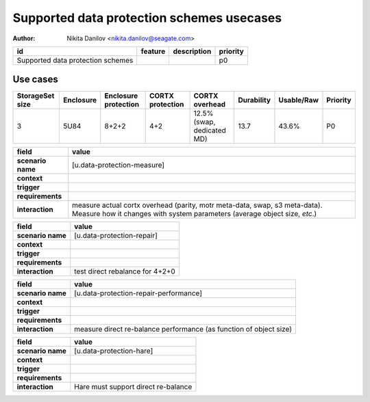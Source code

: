 ==========================================
Supported data protection schemes usecases
==========================================

:author: Nikita Danilov <nikita.danilov@seagate.com>

.. list-table::
   :header-rows: 1

   * - id
     - feature
     - description
     - priority
   * - Supported data protection schemes
     - 
     - 
     - p0

Use cases
=========

.. list-table::
   :header-rows: 1

   * - StorageSet size
     - Enclosure
     - Enclosure protection
     - CORTX protection 
     - CORTX overhead 
     - Durability 
     - Usable/Raw 
     - Priority
   * - 3 
     - 5U84 
     - 8+2+2 
     - 4+2 
     - 12.5% (swap, dedicated MD) 
     - 13.7 
     - 43.6% 
     - P0 

.. list-table::
   :header-rows: 1

   * - **field**
     - **value**
   * - **scenario name**
     - [u.data-protection-measure]
   * - **context**
     - 
   * - **trigger**
     - 
   * - **requirements**
     - 
   * - **interaction**
     - measure actual cortx overhead (parity, motr meta-data, swap, s3
       meta-data). Measure how it changes with system parameters (average object
       size, *etc*.)

.. list-table::
   :header-rows: 1

   * - **field**
     - **value**
   * - **scenario name**
     - [u.data-protection-repair]
   * - **context**
     - 
   * - **trigger**
     - 
   * - **requirements**
     - 
   * - **interaction**
     - test direct rebalance for 4+2+0

.. list-table::
   :header-rows: 1

   * - **field**
     - **value**
   * - **scenario name**
     - [u.data-protection-repair-performance]
   * - **context**
     - 
   * - **trigger**
     - 
   * - **requirements**
     - 
   * - **interaction**
     - measure direct re-balance performance (as function of object size)

.. list-table::
   :header-rows: 1

   * - **field**
     - **value**
   * - **scenario name**
     - [u.data-protection-hare]
   * - **context**
     - 
   * - **trigger**
     - 
   * - **requirements**
     - 
   * - **interaction**
     - Hare must support direct re-balance


       



